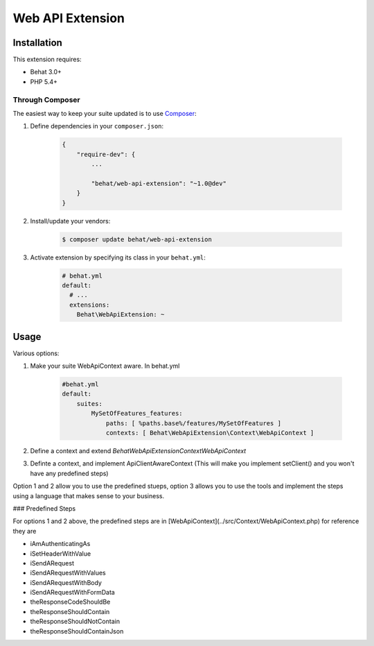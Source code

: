 Web API Extension
=================

Installation
------------

This extension requires:

* Behat 3.0+
* PHP 5.4+

Through Composer
~~~~~~~~~~~~~~~~

The easiest way to keep your suite updated is to use `Composer <http://getcomposer.org>`_:

1. Define dependencies in your ``composer.json``:

    .. code-block:: js

        {
            "require-dev": {
                ...

                "behat/web-api-extension": "~1.0@dev"
            }
        }

2. Install/update your vendors:

    .. code-block:: bash

        $ composer update behat/web-api-extension

3. Activate extension by specifying its class in your ``behat.yml``:

    .. code-block:: yaml

        # behat.yml
        default:
          # ...
          extensions:
            Behat\WebApiExtension: ~

Usage
-----

Various options:

1. Make your suite WebApiContext aware. In behat.yml

    .. code-block:: yaml
    
        #behat.yml
        default:
            suites:
                MySetOfFeatures_features:
                    paths: [ %paths.base%/features/MySetOfFeatures ]
                    contexts: [ Behat\WebApiExtension\Context\WebApiContext ]

2. Define a context and extend `Behat\WebApiExtension\Context\WebApiContext`

3. Definte a context, and implement ApiClientAwareContext (This will make you implement setClient() and you won't have any predefined steps)

Option 1 and 2 allow you to use the predefined stueps, option 3 allows you to use the tools and implement the steps using a language that makes sense to your business.


### Predefined Steps

For options 1 and 2 above, the predefined steps are in [WebApiContext](../src/Context/WebApiContext.php) for reference they are

* iAmAuthenticatingAs
* iSetHeaderWithValue
* iSendARequest
* iSendARequestWithValues
* iSendARequestWithBody
* iSendARequestWithFormData
* theResponseCodeShouldBe
* theResponseShouldContain
* theResponseShouldNotContain
* theResponseShouldContainJson
